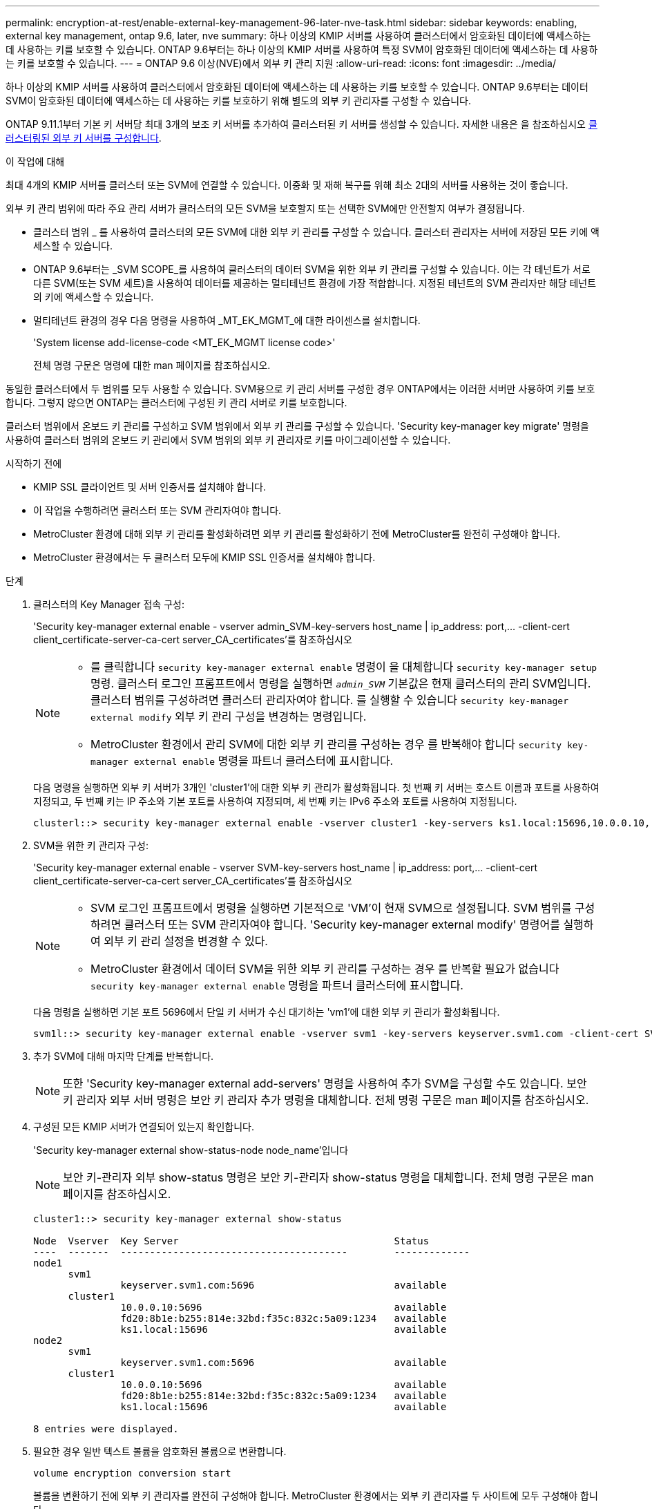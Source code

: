 ---
permalink: encryption-at-rest/enable-external-key-management-96-later-nve-task.html 
sidebar: sidebar 
keywords: enabling, external key management, ontap 9.6, later, nve 
summary: 하나 이상의 KMIP 서버를 사용하여 클러스터에서 암호화된 데이터에 액세스하는 데 사용하는 키를 보호할 수 있습니다. ONTAP 9.6부터는 하나 이상의 KMIP 서버를 사용하여 특정 SVM이 암호화된 데이터에 액세스하는 데 사용하는 키를 보호할 수 있습니다. 
---
= ONTAP 9.6 이상(NVE)에서 외부 키 관리 지원
:allow-uri-read: 
:icons: font
:imagesdir: ../media/


[role="lead"]
하나 이상의 KMIP 서버를 사용하여 클러스터에서 암호화된 데이터에 액세스하는 데 사용하는 키를 보호할 수 있습니다. ONTAP 9.6부터는 데이터 SVM이 암호화된 데이터에 액세스하는 데 사용하는 키를 보호하기 위해 별도의 외부 키 관리자를 구성할 수 있습니다.

ONTAP 9.11.1부터 기본 키 서버당 최대 3개의 보조 키 서버를 추가하여 클러스터된 키 서버를 생성할 수 있습니다. 자세한 내용은 을 참조하십시오 xref:configure-cluster-key-server-task.html[클러스터링된 외부 키 서버를 구성합니다].

.이 작업에 대해
최대 4개의 KMIP 서버를 클러스터 또는 SVM에 연결할 수 있습니다. 이중화 및 재해 복구를 위해 최소 2대의 서버를 사용하는 것이 좋습니다.

외부 키 관리 범위에 따라 주요 관리 서버가 클러스터의 모든 SVM을 보호할지 또는 선택한 SVM에만 안전할지 여부가 결정됩니다.

* 클러스터 범위 _ 를 사용하여 클러스터의 모든 SVM에 대한 외부 키 관리를 구성할 수 있습니다. 클러스터 관리자는 서버에 저장된 모든 키에 액세스할 수 있습니다.
* ONTAP 9.6부터는 _SVM SCOPE_를 사용하여 클러스터의 데이터 SVM을 위한 외부 키 관리를 구성할 수 있습니다. 이는 각 테넌트가 서로 다른 SVM(또는 SVM 세트)을 사용하여 데이터를 제공하는 멀티테넌트 환경에 가장 적합합니다. 지정된 테넌트의 SVM 관리자만 해당 테넌트의 키에 액세스할 수 있습니다.
* 멀티테넌트 환경의 경우 다음 명령을 사용하여 _MT_EK_MGMT_에 대한 라이센스를 설치합니다.
+
'System license add-license-code <MT_EK_MGMT license code>'

+
전체 명령 구문은 명령에 대한 man 페이지를 참조하십시오.



동일한 클러스터에서 두 범위를 모두 사용할 수 있습니다. SVM용으로 키 관리 서버를 구성한 경우 ONTAP에서는 이러한 서버만 사용하여 키를 보호합니다. 그렇지 않으면 ONTAP는 클러스터에 구성된 키 관리 서버로 키를 보호합니다.

클러스터 범위에서 온보드 키 관리를 구성하고 SVM 범위에서 외부 키 관리를 구성할 수 있습니다. 'Security key-manager key migrate' 명령을 사용하여 클러스터 범위의 온보드 키 관리에서 SVM 범위의 외부 키 관리자로 키를 마이그레이션할 수 있습니다.

.시작하기 전에
* KMIP SSL 클라이언트 및 서버 인증서를 설치해야 합니다.
* 이 작업을 수행하려면 클러스터 또는 SVM 관리자여야 합니다.
* MetroCluster 환경에 대해 외부 키 관리를 활성화하려면 외부 키 관리를 활성화하기 전에 MetroCluster를 완전히 구성해야 합니다.
* MetroCluster 환경에서는 두 클러스터 모두에 KMIP SSL 인증서를 설치해야 합니다.


.단계
. 클러스터의 Key Manager 접속 구성:
+
'Security key-manager external enable - vserver admin_SVM-key-servers host_name | ip_address: port,... -client-cert client_certificate-server-ca-cert server_CA_certificates'를 참조하십시오

+
[NOTE]
====
** 를 클릭합니다 `security key-manager external enable` 명령이 을 대체합니다 `security key-manager setup` 명령. 클러스터 로그인 프롬프트에서 명령을 실행하면 `_admin_SVM_` 기본값은 현재 클러스터의 관리 SVM입니다. 클러스터 범위를 구성하려면 클러스터 관리자여야 합니다. 를 실행할 수 있습니다 `security key-manager external modify` 외부 키 관리 구성을 변경하는 명령입니다.
** MetroCluster 환경에서 관리 SVM에 대한 외부 키 관리를 구성하는 경우 를 반복해야 합니다 `security key-manager external enable` 명령을 파트너 클러스터에 표시합니다.


====
+
다음 명령을 실행하면 외부 키 서버가 3개인 'cluster1'에 대한 외부 키 관리가 활성화됩니다. 첫 번째 키 서버는 호스트 이름과 포트를 사용하여 지정되고, 두 번째 키는 IP 주소와 기본 포트를 사용하여 지정되며, 세 번째 키는 IPv6 주소와 포트를 사용하여 지정됩니다.

+
[listing]
----
clusterl::> security key-manager external enable -vserver cluster1 -key-servers ks1.local:15696,10.0.0.10,[fd20:8b1e:b255:814e:32bd:f35c:832c:5a09]:1234 -client-cert AdminVserverClientCert -server-ca-certs AdminVserverServerCaCert
----
. SVM을 위한 키 관리자 구성:
+
'Security key-manager external enable - vserver SVM-key-servers host_name | ip_address: port,... -client-cert client_certificate-server-ca-cert server_CA_certificates'를 참조하십시오

+
[NOTE]
====
** SVM 로그인 프롬프트에서 명령을 실행하면 기본적으로 'VM'이 현재 SVM으로 설정됩니다. SVM 범위를 구성하려면 클러스터 또는 SVM 관리자여야 합니다. 'Security key-manager external modify' 명령어를 실행하여 외부 키 관리 설정을 변경할 수 있다.
** MetroCluster 환경에서 데이터 SVM을 위한 외부 키 관리를 구성하는 경우 를 반복할 필요가 없습니다 `security key-manager external enable` 명령을 파트너 클러스터에 표시합니다.


====
+
다음 명령을 실행하면 기본 포트 5696에서 단일 키 서버가 수신 대기하는 'vm1'에 대한 외부 키 관리가 활성화됩니다.

+
[listing]
----
svm1l::> security key-manager external enable -vserver svm1 -key-servers keyserver.svm1.com -client-cert SVM1ClientCert -server-ca-certs SVM1ServerCaCert
----
. 추가 SVM에 대해 마지막 단계를 반복합니다.
+
[NOTE]
====
또한 'Security key-manager external add-servers' 명령을 사용하여 추가 SVM을 구성할 수도 있습니다. 보안 키 관리자 외부 서버 명령은 보안 키 관리자 추가 명령을 대체합니다. 전체 명령 구문은 man 페이지를 참조하십시오.

====
. 구성된 모든 KMIP 서버가 연결되어 있는지 확인합니다.
+
'Security key-manager external show-status-node node_name'입니다

+
[NOTE]
====
보안 키-관리자 외부 show-status 명령은 보안 키-관리자 show-status 명령을 대체합니다. 전체 명령 구문은 man 페이지를 참조하십시오.

====
+
[listing]
----
cluster1::> security key-manager external show-status

Node  Vserver  Key Server                                     Status
----  -------  ---------------------------------------        -------------
node1
      svm1
               keyserver.svm1.com:5696                        available
      cluster1
               10.0.0.10:5696                                 available
               fd20:8b1e:b255:814e:32bd:f35c:832c:5a09:1234   available
               ks1.local:15696                                available
node2
      svm1
               keyserver.svm1.com:5696                        available
      cluster1
               10.0.0.10:5696                                 available
               fd20:8b1e:b255:814e:32bd:f35c:832c:5a09:1234   available
               ks1.local:15696                                available

8 entries were displayed.
----
. 필요한 경우 일반 텍스트 볼륨을 암호화된 볼륨으로 변환합니다.
+
`volume encryption conversion start`

+
볼륨을 변환하기 전에 외부 키 관리자를 완전히 구성해야 합니다. MetroCluster 환경에서는 외부 키 관리자를 두 사이트에 모두 구성해야 합니다.


